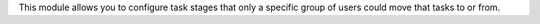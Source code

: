 This module allows you to configure task stages that only a specific group of users could move that tasks to or from.
